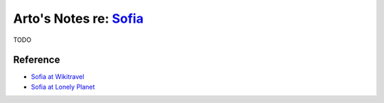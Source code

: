 ****************************************************************
Arto's Notes re: `Sofia <https://en.wikipedia.org/wiki/Sofia>`__
****************************************************************

TODO

Reference
=========

* `Sofia at Wikitravel
  <http://wikitravel.org/en/Sofia>`__
* `Sofia at Lonely Planet
  <https://www.lonelyplanet.com/bulgaria/sofia>`__

